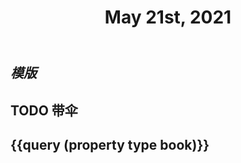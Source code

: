 #+TITLE: May 21st, 2021

** [[模版]]
** TODO 带伞
:PROPERTIES:
:todo: 1621576770236
:END:
** {{query (property type book)}}
